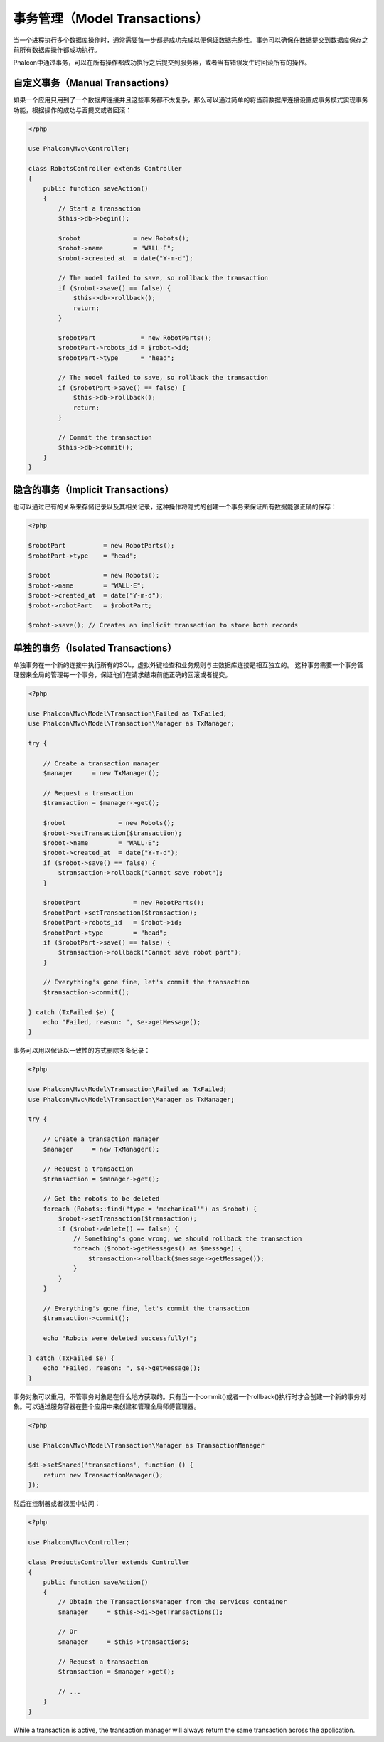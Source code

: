 事务管理（Model Transactions）
============================

当一个进程执行多个数据库操作时，通常需要每一步都是成功完成以便保证数据完整性。事务可以确保在数据提交到数据库保存之前所有数据库操作都成功执行。

Phalcon中通过事务，可以在所有操作都成功执行之后提交到服务器，或者当有错误发生时回滚所有的操作。

自定义事务（Manual Transactions）
-------------------------------
如果一个应用只用到了一个数据库连接并且这些事务都不太复杂，那么可以通过简单的将当前数据库连接设置成事务模式实现事务功能，根据操作的成功与否提交或者回滚：

.. code-block:: php

    <?php

    use Phalcon\Mvc\Controller;

    class RobotsController extends Controller
    {
        public function saveAction()
        {
            // Start a transaction
            $this->db->begin();

            $robot              = new Robots();
            $robot->name        = "WALL·E";
            $robot->created_at  = date("Y-m-d");

            // The model failed to save, so rollback the transaction
            if ($robot->save() == false) {
                $this->db->rollback();
                return;
            }

            $robotPart            = new RobotParts();
            $robotPart->robots_id = $robot->id;
            $robotPart->type      = "head";

            // The model failed to save, so rollback the transaction
            if ($robotPart->save() == false) {
                $this->db->rollback();
                return;
            }

            // Commit the transaction
            $this->db->commit();
        }
    }

隐含的事务（Implicit Transactions）
---------------------------------
也可以通过已有的关系来存储记录以及其相关记录，这种操作将隐式的创建一个事务来保证所有数据能够正确的保存：

.. code-block:: php

    <?php

    $robotPart          = new RobotParts();
    $robotPart->type    = "head";

    $robot              = new Robots();
    $robot->name        = "WALL·E";
    $robot->created_at  = date("Y-m-d");
    $robot->robotPart   = $robotPart;

    $robot->save(); // Creates an implicit transaction to store both records

单独的事务（Isolated Transactions）
---------------------------------
单独事务在一个新的连接中执行所有的SQL，虚拟外键检查和业务规则与主数据库连接是相互独立的。
这种事务需要一个事务管理器来全局的管理每一个事务，保证他们在请求结束前能正确的回滚或者提交。

.. code-block:: php

    <?php

    use Phalcon\Mvc\Model\Transaction\Failed as TxFailed;
    use Phalcon\Mvc\Model\Transaction\Manager as TxManager;

    try {

        // Create a transaction manager
        $manager     = new TxManager();

        // Request a transaction
        $transaction = $manager->get();

        $robot              = new Robots();
        $robot->setTransaction($transaction);
        $robot->name        = "WALL·E";
        $robot->created_at  = date("Y-m-d");
        if ($robot->save() == false) {
            $transaction->rollback("Cannot save robot");
        }

        $robotPart              = new RobotParts();
        $robotPart->setTransaction($transaction);
        $robotPart->robots_id   = $robot->id;
        $robotPart->type        = "head";
        if ($robotPart->save() == false) {
            $transaction->rollback("Cannot save robot part");
        }

        // Everything's gone fine, let's commit the transaction
        $transaction->commit();

    } catch (TxFailed $e) {
        echo "Failed, reason: ", $e->getMessage();
    }

事务可以用以保证以一致性的方式删除多条记录：

.. code-block:: php

    <?php

    use Phalcon\Mvc\Model\Transaction\Failed as TxFailed;
    use Phalcon\Mvc\Model\Transaction\Manager as TxManager;

    try {

        // Create a transaction manager
        $manager     = new TxManager();

        // Request a transaction
        $transaction = $manager->get();

        // Get the robots to be deleted
        foreach (Robots::find("type = 'mechanical'") as $robot) {
            $robot->setTransaction($transaction);
            if ($robot->delete() == false) {
                // Something's gone wrong, we should rollback the transaction
                foreach ($robot->getMessages() as $message) {
                    $transaction->rollback($message->getMessage());
                }
            }
        }

        // Everything's gone fine, let's commit the transaction
        $transaction->commit();

        echo "Robots were deleted successfully!";

    } catch (TxFailed $e) {
        echo "Failed, reason: ", $e->getMessage();
    }

事务对象可以重用，不管事务对象是在什么地方获取的。只有当一个commit()或者一个rollback()执行时才会创建一个新的事务对象。可以通过服务容器在整个应用中来创建和管理全局师傅管理器。

.. code-block:: php

    <?php

    use Phalcon\Mvc\Model\Transaction\Manager as TransactionManager

    $di->setShared('transactions', function () {
        return new TransactionManager();
    });

然后在控制器或者视图中访问：

.. code-block:: php

    <?php

    use Phalcon\Mvc\Controller;

    class ProductsController extends Controller
    {
        public function saveAction()
        {
            // Obtain the TransactionsManager from the services container
            $manager     = $this->di->getTransactions();

            // Or
            $manager     = $this->transactions;

            // Request a transaction
            $transaction = $manager->get();

            // ...
        }
    }

While a transaction is active, the transaction manager will always return the same transaction across the application.
